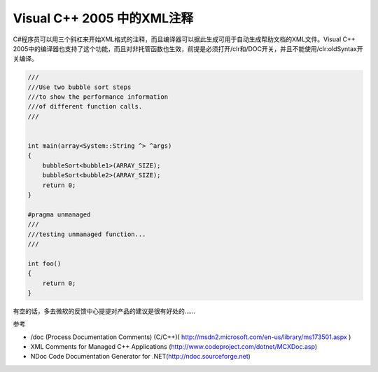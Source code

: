 .. meta::
   :description: C#程序员可以用三个斜杠来开始XML格式的注释，而且编译器可以据此生成可用于自动生成帮助文档的XML文件。Visual C++ 2005中的编译器也支持了这个功能，而且对非托管函数也生效，前提是必须打开/clr和/DOC开关，并且不能使用/clr:oldSyntax开关编译。

.. post:: 5 Nov, 2005
   :category: Visual C++
   :author: me
   :nocomments:   

Visual C++ 2005 中的XML注释
=============================
C#程序员可以用三个斜杠来开始XML格式的注释，而且编译器可以据此生成可用于自动生成帮助文档的XML文件。Visual C++ 2005中的编译器也支持了这个功能，而且对非托管函数也生效，前提是必须打开/clr和/DOC开关，并且不能使用/clr:oldSyntax开关编译。

.. code-block:: C++
    
    ///
    ///Use two bubble sort steps 
    ///to show the performance information
    ///of different function calls.
    ///


    int main(array<System::String ^> ^args)
    {
        bubbleSort<bubble1>(ARRAY_SIZE);
        bubbleSort<bubble2>(ARRAY_SIZE);
        return 0;
    }

    #pragma unmanaged
    ///
    ///testing unmanaged function...
    ///

    int foo()
    {
        return 0;
    }

有空的话，多去微软的反馈中心提提对产品的建议是很有好处的……


参考

* /doc (Process Documentation Comments) (C/C++)( http://msdn2.microsoft.com/en-us/library/ms173501.aspx )
* XML Comments for Managed C++ Applications (http://www.codeproject.com/dotnet/MCXDoc.asp)
* NDoc Code Documentation Generator for .NET(http://ndoc.sourceforge.net)
